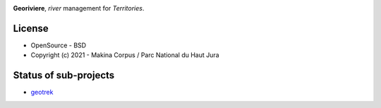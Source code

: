 .. image:: https://codecov.io/gh/Georiviere/Georiviere-admin/branch/master/graph/badge.svg?token=UE1LM2RJIO
     :target: https://codecov.io/gh/Georiviere/Georiviere-admin

**Georiviere**, *river* management for *Territories*.

.. image:: https://github.com/Georiviere.png
     :height: 200


License
-------

* OpenSource - BSD
* Copyright (c) 2021 - Makina Corpus / Parc National du Haut Jura

|logo-makina| |logo-pnrhj|

.. |logo-makina| image:: https://github.com/MakinaCorpus.png
   :target: http://www.makina-corpus.com
   :width: 200px
.. |logo-pnrhj| image:: http://images.parc-haut-jura.fr/upload/images/Logos/2017-02-01_LogoPNR_(JPG).jpg
   :target: https://www.parc-haut-jura.fr/
   :width: 200px


Status of sub-projects
----------------------

.. |geotrek| image:: https://circleci.com/gh/GeotrekCE/Geotrek-admin.svg?style=shield

* |geotrek| `geotrek <https://github.com/GeotrekCE/Geotrek-admin>`_

